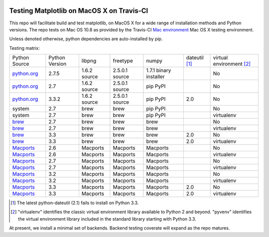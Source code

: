 .. image:: https://travis-ci.org/mrterry/mpl_on_travis_mac.png
   :target: https://travis-ci.org/mrterry/mpl_on_travis_mac

Testing Matplotlib on MacOS X on Travis-CI
==========================================

This repo will facilitate build and test matplotlib, on MacOS X for a wide range of
installation methods and Python versions.  The repo tests on Mac OS 10.8 as
provided by the Travis-CI 
`Mac environment <http://about.travis-ci.org/docs/user/osx-ci-environment/>`_
Mac OS X testing environment.

Unless denoted otherwise, python dependencies are auto-installed by pip.  

Testing matrix:

+---------------+----------------+--------------+----------------+------------------------+-----------------+----------------------------+
| Python Source | Python Version | libpng       | freetype       | numpy                  | dateutil [#DU]_ | virtual environment [#VE]_ |
+---------------+----------------+--------------+----------------+------------------------+-----------------+----------------------------+
| `python.org`_ | 2.7.5          | 1.6.2 source | 2.5.0.1 source | 1.7.1 binary installer |                 | No                         |
+---------------+----------------+--------------+----------------+------------------------+-----------------+----------------------------+
| `python.org`_ | 2.7            | 1.6.2 source | 2.5.0.1 source | pip PyPI               |                 | No                         |
+---------------+----------------+--------------+----------------+------------------------+-----------------+----------------------------+
| `python.org`_ | 3.3.2          | 1.6.2 source | 2.5.0.1 source | pip PyPI               | 2.0             | No                         |
+---------------+----------------+--------------+----------------+------------------------+-----------------+----------------------------+
| system        | 2.7            | brew         | brew           | pip PyPI               |                 | No                         |
+---------------+----------------+--------------+----------------+------------------------+-----------------+----------------------------+
| system        | 2.7            | brew         | brew           | pip PyPI               |                 | virtualenv                 |
+---------------+----------------+--------------+----------------+------------------------+-----------------+----------------------------+
| brew_         | 2.7            | brew         | brew           | brew                   |                 | No                         |
+---------------+----------------+--------------+----------------+------------------------+-----------------+----------------------------+
| brew_         | 2.7            | brew         | brew           | brew                   |                 | virtualenv                 |
+---------------+----------------+--------------+----------------+------------------------+-----------------+----------------------------+
| brew_         | 3.3            | brew         | brew           | brew                   | 2.0             | No                         |
+---------------+----------------+--------------+----------------+------------------------+-----------------+----------------------------+
| brew_         | 3.3            | brew         | brew           | brew                   | 2.0             | virtualenv                 |
+---------------+----------------+--------------+----------------+------------------------+-----------------+----------------------------+
| Macports_     | 2.6            | Macports     | Macports       | Macports               |                 | No                         |
+---------------+----------------+--------------+----------------+------------------------+-----------------+----------------------------+
| Macports_     | 2.6            | Macports     | Macports       | Macports               |                 | virtualenv                 |
+---------------+----------------+--------------+----------------+------------------------+-----------------+----------------------------+
| Macports_     | 2.7            | Macports     | Macports       | Macports               |                 | No                         |
+---------------+----------------+--------------+----------------+------------------------+-----------------+----------------------------+
| Macports_     | 2.7            | Macports     | Macports       | Macports               |                 | virtualenv                 |
+---------------+----------------+--------------+----------------+------------------------+-----------------+----------------------------+
| Macports_     | 3.2            | Macports     | Macports       | Macports               |                 | No                         |
+---------------+----------------+--------------+----------------+------------------------+-----------------+----------------------------+
| Macports_     | 3.2            | Macports     | Macports       | Macports               |                 | virtualenv                 |
+---------------+----------------+--------------+----------------+------------------------+-----------------+----------------------------+
| Macports_     | 3.3            | Macports     | Macports       | Macports               | 2.0             | No                         |
+---------------+----------------+--------------+----------------+------------------------+-----------------+----------------------------+
| Macports_     | 3.3            | Macports     | Macports       | Macports               | 2.0             | virtualenv                 |
+---------------+----------------+--------------+----------------+------------------------+-----------------+----------------------------+

.. _python.org: http://python.org/download/
.. _brew: brew.sh
.. _Macports: www.macports.org

.. [#DU] The latest python-dateutil (2.1) fails to install on Python 3.3.  

.. [#VE] "virtualenv" identifies the classic virtual environment library
   available to Python 2 and beyond.  "pyvenv" identifies the virtual
   environment library included in the standard library starting with Python
   3.3. 

At present, we install a minimal set of backends.  Backend testing coverate
will expand as the repo matures.
